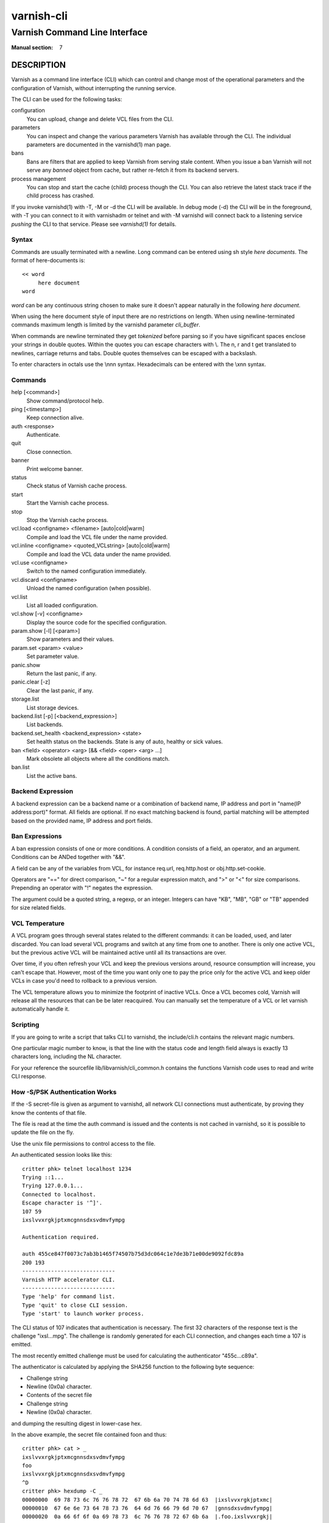.. role:: ref(emphasis)

.. _varnish-cli(7):

===========
varnish-cli
===========

------------------------------
Varnish Command Line Interface
------------------------------

:Manual section: 7

DESCRIPTION
===========

Varnish as a command line interface (CLI) which can control and change
most of the operational parameters and the configuration of Varnish,
without interrupting the running service.

The CLI can be used for the following tasks:

configuration
     You can upload, change and delete VCL files from the CLI.

parameters
     You can inspect and change the various parameters Varnish has
     available through the CLI. The individual parameters are
     documented in the varnishd(1) man page.

bans
     Bans are filters that are applied to keep Varnish from serving
     stale content. When you issue a ban Varnish will not serve any
     *banned* object from cache, but rather re-fetch it from its
     backend servers.

process management
     You can stop and start the cache (child) process though the
     CLI. You can also retrieve the latest stack trace if the child
     process has crashed.

If you invoke varnishd(1) with -T, -M or -d the CLI will be
available. In debug mode (-d) the CLI will be in the foreground, with
-T you can connect to it with varnishadm or telnet and with -M
varnishd will connect back to a listening service *pushing* the CLI to
that service. Please see :ref:`varnishd(1)` for details.


Syntax
------

Commands are usually terminated with a newline. Long command can be
entered using sh style *here documents*. The format of here-documents
is::

   << word
	here document
   word

*word* can be any continuous string chosen to make sure it doesn't
appear naturally in the following *here document*.

When using the here document style of input there are no restrictions
on length. When using newline-terminated commands maximum length is
limited by the varnishd parameter *cli_buffer*.

When commands are newline terminated they get *tokenized* before
parsing so if you have significant spaces enclose your strings in
double quotes. Within the quotes you can escape characters with
\\. The \n, \r and \t get translated to newlines, carriage returns and
tabs. Double quotes themselves can be escaped with a backslash.

To enter characters in octals use the \\nnn syntax. Hexadecimals can
be entered with the \\xnn syntax.

Commands
--------

help [<command>]
  Show command/protocol help.

ping [<timestamp>]
  Keep connection alive.

auth <response>
  Authenticate.

quit
  Close connection.

banner
  Print welcome banner.

status
  Check status of Varnish cache process.

start
  Start the Varnish cache process.

stop
  Stop the Varnish cache process.

vcl.load <configname> <filename> [auto|cold|warm]
  Compile and load the VCL file under the name provided.

vcl.inline <configname> <quoted_VCLstring> [auto|cold|warm]
  Compile and load the VCL data under the name provided.

vcl.use <configname>
  Switch to the named configuration immediately.

vcl.discard <configname>
  Unload the named configuration (when possible).

vcl.list
  List all loaded configuration.

vcl.show [-v] <configname>
  Display the source code for the specified configuration.

param.show [-l] [<param>]
  Show parameters and their values.

param.set <param> <value>
  Set parameter value.

panic.show
  Return the last panic, if any.

panic.clear [-z]
  Clear the last panic, if any.

storage.list
  List storage devices.

backend.list [-p] [<backend_expression>]
  List backends.

backend.set_health <backend_expression> <state>
  Set health status on the backends.
  State is any of auto, healthy or sick values.

ban <field> <operator> <arg> [&& <field> <oper> <arg> ...]
  Mark obsolete all objects where all the conditions match.

ban.list
  List the active bans.

Backend Expression
------------------

A backend expression can be a backend name or a combination of backend
name, IP address and port in "name(IP address:port)" format. All fields
are optional. If no exact matching backend is found, partial matching
will be attempted based on the provided name, IP address and port fields.

Ban Expressions
---------------

A ban expression consists of one or more conditions.  A condition
consists of a field, an operator, and an argument.  Conditions can be
ANDed together with "&&".

A field can be any of the variables from VCL, for instance req.url,
req.http.host or obj.http.set-cookie.

Operators are "==" for direct comparison, "~" for a regular
expression match, and ">" or "<" for size comparisons.  Prepending
an operator with "!" negates the expression.

The argument could be a quoted string, a regexp, or an integer.
Integers can have "KB", "MB", "GB" or "TB" appended for size related
fields.


.. _ref_vcl_temperature:

VCL Temperature
---------------

A VCL program goes through several states related to the different commands: it
can be loaded, used, and later discarded. You can load several VCL programs and
switch at any time from one to another. There is only one active VCL, but the
previous active VCL will be maintained active until all its transactions are
over.

Over time, if you often refresh your VCL and keep the previous versions around,
resource consumption will increase, you can't escape that. However, most of the
time you want only one to pay the price only for the active VCL and keep older
VCLs in case you'd need to rollback to a previous version.

The VCL temperature allows you to minimize the footprint of inactive VCLs. Once
a VCL becomes cold, Varnish will release all the resources that can be be later
reacquired. You can manually set the temperature of a VCL or let varnish
automatically handle it.


Scripting
---------

If you are going to write a script that talks CLI to varnishd, the
include/cli.h contains the relevant magic numbers.

One particular magic number to know, is that the line with the status
code and length field always is exactly 13 characters long, including
the NL character.

For your reference the sourcefile lib/libvarnish/cli_common.h contains
the functions Varnish code uses to read and write CLI response.

.. _ref_psk_auth:

How -S/PSK Authentication Works
-------------------------------

If the -S secret-file is given as argument to varnishd, all network
CLI connections must authenticate, by proving they know the contents
of that file.

The file is read at the time the auth command is issued and the
contents is not cached in varnishd, so it is possible to update the
file on the fly.

Use the unix file permissions to control access to the file.

An authenticated session looks like this::

   critter phk> telnet localhost 1234
   Trying ::1...
   Trying 127.0.0.1...
   Connected to localhost.
   Escape character is '^]'.
   107 59
   ixslvvxrgkjptxmcgnnsdxsvdmvfympg

   Authentication required.

   auth 455ce847f0073c7ab3b1465f74507b75d3dc064c1e7de3b71e00de9092fdc89a
   200 193
   -----------------------------
   Varnish HTTP accelerator CLI.
   -----------------------------
   Type 'help' for command list.
   Type 'quit' to close CLI session.
   Type 'start' to launch worker process.

The CLI status of 107 indicates that authentication is necessary. The
first 32 characters of the response text is the challenge
"ixsl...mpg". The challenge is randomly generated for each CLI
connection, and changes each time a 107 is emitted.

The most recently emitted challenge must be used for calculating the
authenticator "455c...c89a".

The authenticator is calculated by applying the SHA256 function to the
following byte sequence:

* Challenge string
* Newline (0x0a) character.
* Contents of the secret file
* Challenge string
* Newline (0x0a) character.

and dumping the resulting digest in lower-case hex.

In the above example, the secret file contained foo\n and thus::

   critter phk> cat > _
   ixslvvxrgkjptxmcgnnsdxsvdmvfympg
   foo
   ixslvvxrgkjptxmcgnnsdxsvdmvfympg
   ^D
   critter phk> hexdump -C _
   00000000  69 78 73 6c 76 76 78 72  67 6b 6a 70 74 78 6d 63  |ixslvvxrgkjptxmc|
   00000010  67 6e 6e 73 64 78 73 76  64 6d 76 66 79 6d 70 67  |gnnsdxsvdmvfympg|
   00000020  0a 66 6f 6f 0a 69 78 73  6c 76 76 78 72 67 6b 6a  |.foo.ixslvvxrgkj|
   00000030  70 74 78 6d 63 67 6e 6e  73 64 78 73 76 64 6d 76  |ptxmcgnnsdxsvdmv|
   00000040  66 79 6d 70 67 0a                                 |fympg.|
   00000046
   critter phk> sha256 _
   SHA256 (_) = 455ce847f0073c7ab3b1465f74507b75d3dc064c1e7de3b71e00de9092fdc89a
   critter phk> openssl dgst -sha256 < _
   455ce847f0073c7ab3b1465f74507b75d3dc064c1e7de3b71e00de9092fdc89a

The sourcefile lib/libvarnish/cli_auth.c contains a useful function
which calculates the response, given an open filedescriptor to the
secret file, and the challenge string.

EXAMPLES
========

Simple example: All requests where req.url exactly matches the string
/news are banned from the cache::

    req.url == "/news"

Example: Ban all documents where the serving host is "example.com"
or "www.example.com", and where the Set-Cookie header received from
the backend contains "USERID=1663"::

    req.http.host ~ "^(?i)(www\.)example.com$" && obj.http.set-cookie ~ "USERID=1663"

SEE ALSO
========

* :ref:`varnishd(1)`
* :ref:`varnishadm(1)`
* :ref:`vcl(7)`

HISTORY
=======

The Varnish manual page was written by Per Buer in 2011. Some of the
text was taken from the Varnish Cache wiki, the :ref:`varnishd(1)` man
page or the Varnish source code.

COPYRIGHT
=========

This document is licensed under the same licence as Varnish
itself. See LICENCE for details.

* Copyright (c) 2011-2014 Varnish Software AS
